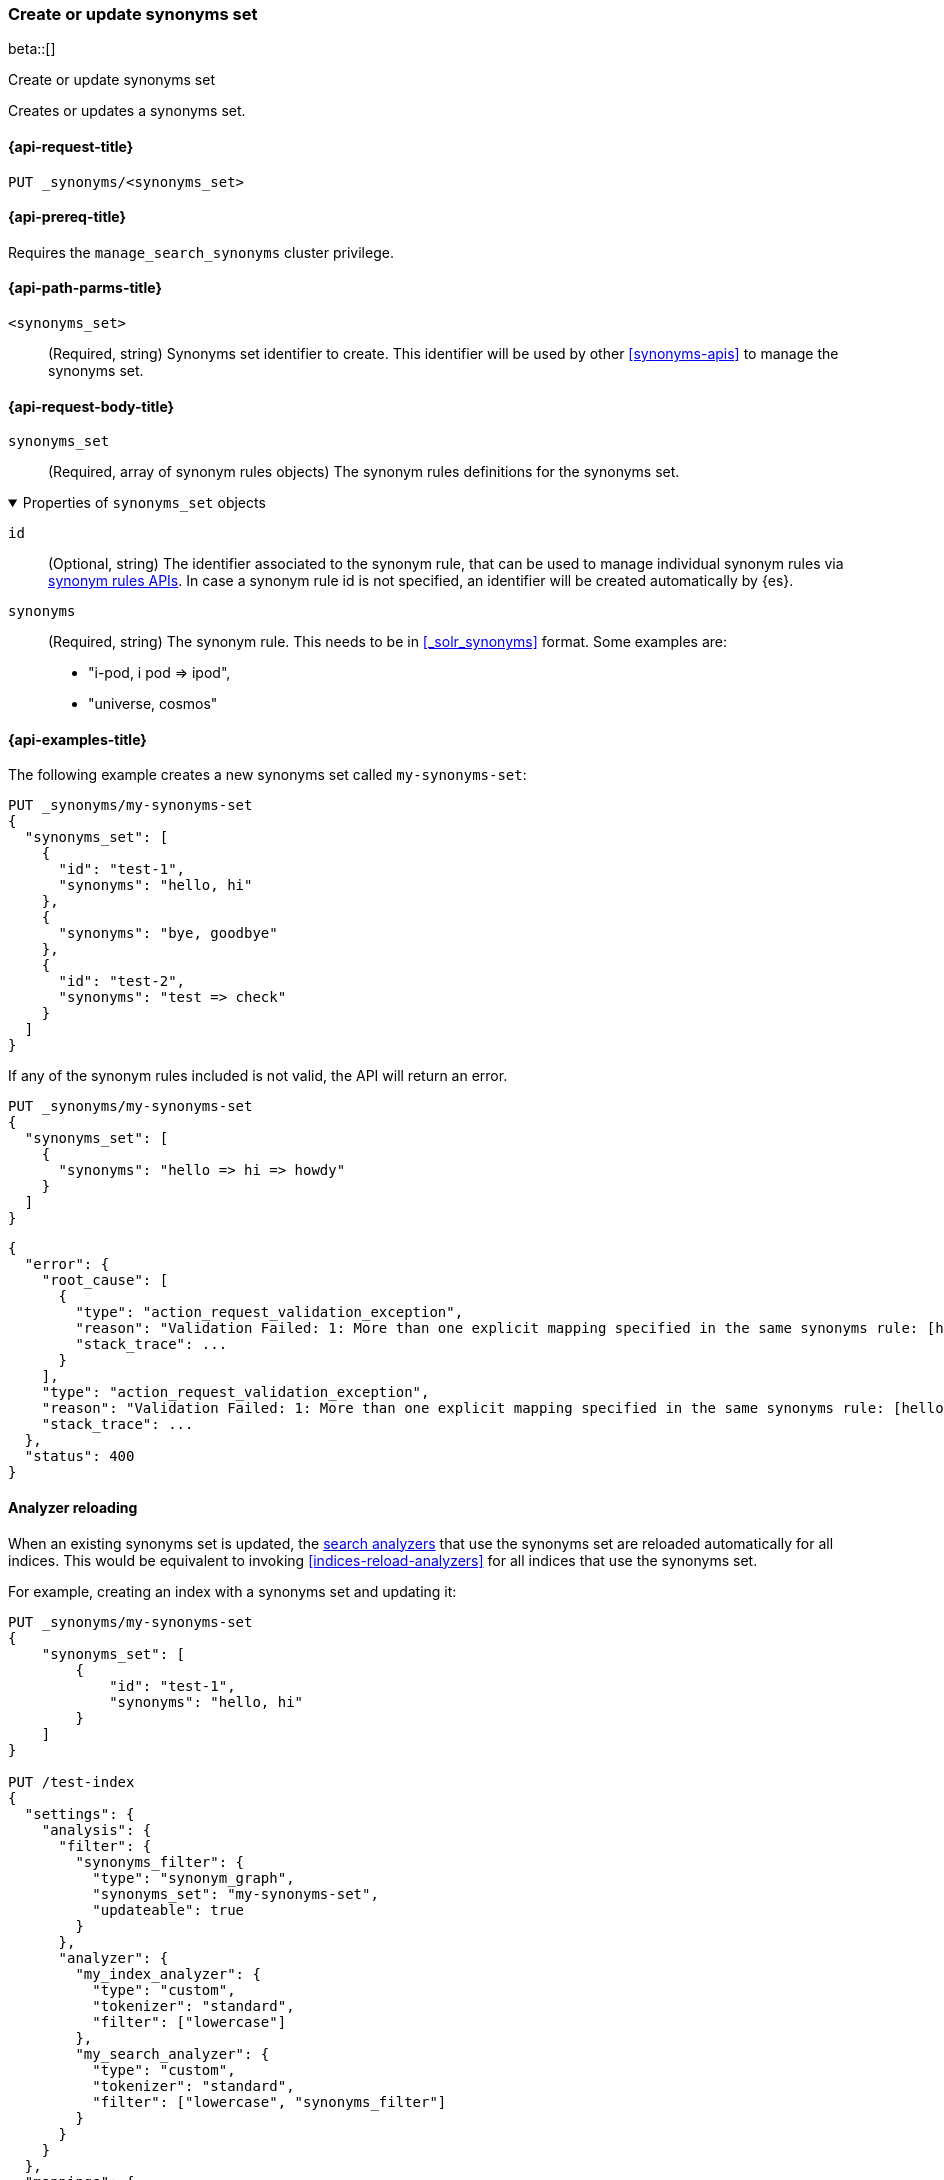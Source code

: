 [[put-synonyms-set]]
=== Create or update synonyms set

beta::[]

++++
<titleabbrev>Create or update synonyms set</titleabbrev>
++++

Creates or updates a synonyms set.

[[put-synonyms-set-request]]
==== {api-request-title}

`PUT _synonyms/<synonyms_set>`

[[put-synonyms-set-prereqs]]
==== {api-prereq-title}

Requires the `manage_search_synonyms` cluster privilege.

[[put-synonyms-set-path-params]]
==== {api-path-parms-title}

`<synonyms_set>`::
(Required, string)
Synonyms set identifier to create.
This identifier will be used by other <<synonyms-apis>> to manage the synonyms set.

[[put-synonyms-set-api-request-body]]
==== {api-request-body-title}

`synonyms_set`::
(Required, array of synonym rules objects)
The synonym rules definitions for the synonyms set.

.Properties of `synonyms_set` objects
[%collapsible%open]
=====

`id`::
(Optional, string)
The identifier associated to the synonym rule, that can be used to manage individual synonym rules via <<synonym-rules-apis,synonym rules APIs>>.
In case a synonym rule id is not specified, an identifier will be created automatically by {es}.

`synonyms`::
(Required, string)
The synonym rule. This needs to be in <<_solr_synonyms>> format.
Some examples are:
* "i-pod, i pod => ipod",
* "universe, cosmos"

=====

[[put-synonyms-set-example]]
==== {api-examples-title}

The following example creates a new synonyms set called `my-synonyms-set`:

[source,console]
----
PUT _synonyms/my-synonyms-set
{
  "synonyms_set": [
    {
      "id": "test-1",
      "synonyms": "hello, hi"
    },
    {
      "synonyms": "bye, goodbye"
    },
    {
      "id": "test-2",
      "synonyms": "test => check"
    }
  ]
}
----

If any of the synonym rules included is not valid, the API will return an error.

[source,console]
----
PUT _synonyms/my-synonyms-set
{
  "synonyms_set": [
    {
      "synonyms": "hello => hi => howdy"
    }
  ]
}
----
// TEST[catch:bad_request]


[source,console-result]
----
{
  "error": {
    "root_cause": [
      {
        "type": "action_request_validation_exception",
        "reason": "Validation Failed: 1: More than one explicit mapping specified in the same synonyms rule: [hello => hi => howdy];",
        "stack_trace": ...
      }
    ],
    "type": "action_request_validation_exception",
    "reason": "Validation Failed: 1: More than one explicit mapping specified in the same synonyms rule: [hello => hi => howdy];",
    "stack_trace": ...
  },
  "status": 400
}
----
// TESTRESPONSE[s/"stack_trace": \.\.\./"stack_trace": $body.$_path/]


[[synonyms-set-analyzer-reloading]]
==== Analyzer reloading
When an existing synonyms set is updated, the <<search-analyzer, search analyzers>> that use the synonyms set are reloaded automatically for all indices.
This would be equivalent to invoking <<indices-reload-analyzers>> for all indices that use the synonyms set.

For example, creating an index with a synonyms set and updating it:

[source,console]
----
PUT _synonyms/my-synonyms-set
{
    "synonyms_set": [
        {
            "id": "test-1",
            "synonyms": "hello, hi"
        }
    ]
}

PUT /test-index
{
  "settings": {
    "analysis": {
      "filter": {
        "synonyms_filter": {
          "type": "synonym_graph",
          "synonyms_set": "my-synonyms-set",
          "updateable": true
        }
      },
      "analyzer": {
        "my_index_analyzer": {
          "type": "custom",
          "tokenizer": "standard",
          "filter": ["lowercase"]
        },
        "my_search_analyzer": {
          "type": "custom",
          "tokenizer": "standard",
          "filter": ["lowercase", "synonyms_filter"]
        }
      }
    }
  },
  "mappings": {
    "properties": {
      "title": {
        "type": "text",
        "analyzer": "my_index_analyzer",
        "search_analyzer": "my_search_analyzer"
      }
    }
  }
}

PUT _synonyms/my-synonyms-set
{
    "synonyms_set": [
        {
            "id": "test-1",
            "synonyms": "hello, hi, howdy"
        }
    ]
}
----


The reloading result is included as part of the response:

[source,console-result]
----
{
  "result": "updated",
  "reload_analyzers_details": {
    "_shards": {
      "total": 2,
      "successful": 1,
      "failed": 0
    },
    "reload_details": [
      {
        "index": "test-index",
        "reloaded_analyzers": [
          "my_search_analyzer"
        ],
        "reloaded_node_ids": [
          "1wYFZzq8Sxeu_Jvt9mlbkg"
        ]
      }
    ]
  }
}
----
// TESTRESPONSE[s/1wYFZzq8Sxeu_Jvt9mlbkg/$body.reload_analyzers_details.reload_details.0.reloaded_node_ids.0/]
